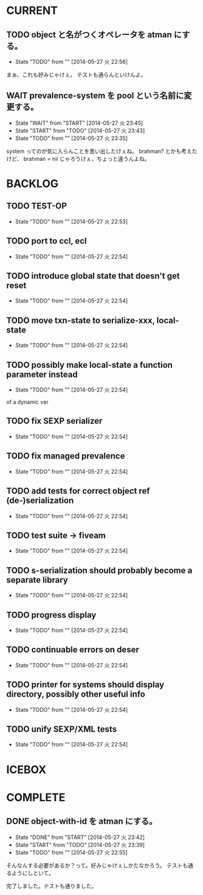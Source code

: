 #+TODO: TODO(t!) START(s!) WAIT(w!) | DONE(d!) FLEEZE(f!) CANCEL(c!)
* CURRENT
** TODO object と名がつくオペレータを atman にする。
   - State "TODO"       from ""           [2014-05-27 火 22:56]

まぁ、これも好みじゃけぇ。
テストも通らんといけんよ。

** WAIT prevalence-system を pool という名前に変更する。
   - State "WAIT"       from "START"      [2014-05-27 火 23:45]
   - State "START"      from "TODO"       [2014-05-27 火 23:43]
   - State "TODO"       from ""           [2014-05-27 火 23:35]

system ってのが気に入らんことを思い出したけぇね。
brahman? とかも考えたけど、 brahman = nil じゃろうけぇ、ちょっと違うんよね。

* BACKLOG
** TODO TEST-OP
  - State "TODO"       from ""           [2014-05-27 火 22:53]

** TODO port to ccl, ecl
  - State "TODO"       from ""           [2014-05-27 火 22:54]

** TODO introduce global state that doesn't get reset
  - State "TODO"       from ""           [2014-05-27 火 22:54]

** TODO move txn-state to serialize-xxx, local-state
  - State "TODO"       from ""           [2014-05-27 火 22:54]

** TODO possibly make local-state a function parameter instead
  - State "TODO"       from ""           [2014-05-27 火 22:54]
  of a dynamic var

** TODO fix SEXP serializer
  - State "TODO"       from ""           [2014-05-27 火 22:54]

** TODO fix managed prevalence
  - State "TODO"       from ""           [2014-05-27 火 22:54]

** TODO add tests for correct object ref (de-)serialization
  - State "TODO"       from ""           [2014-05-27 火 22:54]

** TODO test suite -> fiveam
  - State "TODO"       from ""           [2014-05-27 火 22:54]

** TODO s-serialization should probably become a separate library
  - State "TODO"       from ""           [2014-05-27 火 22:54]

** TODO progress display
  - State "TODO"       from ""           [2014-05-27 火 22:54]

** TODO continuable errors on deser
  - State "TODO"       from ""           [2014-05-27 火 22:54]

** TODO printer for systems should display directory, possibly other useful info
  - State "TODO"       from ""           [2014-05-27 火 22:54]

** TODO unify SEXP/XML tests
  - State "TODO"       from ""           [2014-05-27 火 22:54]

* ICEBOX
* COMPLETE
** DONE object-with-id を atman にする。
   - State "DONE"       from "START"      [2014-05-27 火 23:42]
   - State "START"      from "TODO"       [2014-05-27 火 23:39]
   - State "TODO"       from ""           [2014-05-27 火 22:55]
そんなんする必要があるか？って。好みじゃけぇしかたなかろう。
テストも通るようにしといて。

完了しました。テストも通りました。

